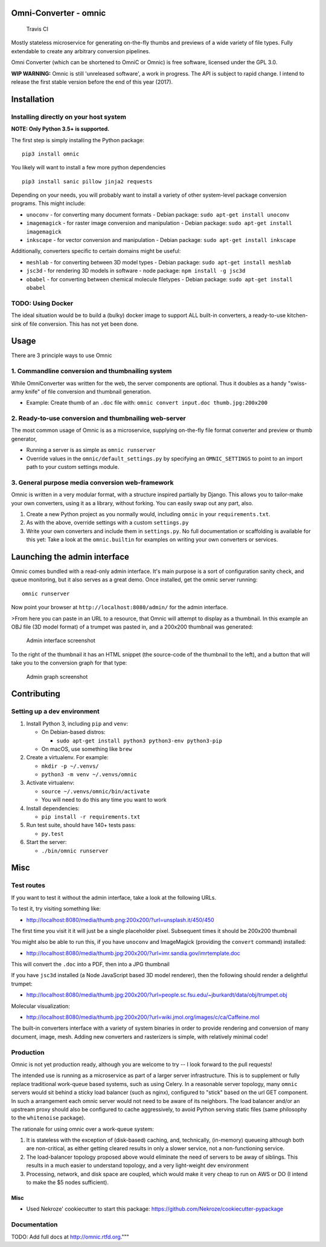 Omni-Converter - omnic
======================

.. figure:: https://travis-ci.org/michaelpb/omnic.svg?branch=master
   :alt: Travis CI

   Travis CI

Mostly stateless microservice for generating on-the-fly thumbs and
previews of a wide variety of file types. Fully extendable to create any
arbitrary conversion pipelines.

Omni Converter (which can be shortened to OmniC or Omnic) is free
software, licensed under the GPL 3.0.

**WIP WARNING:** Omnic is still 'unreleased software', a work in
progress. The API is subject to rapid change. I intend to release the
first stable version before the end of this year (2017).

Installation
============

Installing directly on your host system
---------------------------------------

**NOTE: Only Python 3.5+ is supported.**

The first step is simply installing the Python package:

::

    pip3 install omnic

You likely will want to install a few more python dependencies

::

    pip3 install sanic pillow jinja2 requests

Depending on your needs, you will probably want to install a variety of
other system-level package conversion programs. This might include:

-  ``unoconv`` - for converting many document formats - Debian package:
   ``sudo apt-get install unoconv``
-  ``imagemagick`` - for raster image conversion and manipulation -
   Debian package: ``sudo apt-get install imagemagick``
-  ``inkscape`` - for vector conversion and manipulation - Debian
   package: ``sudo apt-get install inkscape``

Additionally, converters specific to certain domains might be useful:

-  ``meshlab`` - for converting between 3D model types - Debian package:
   ``sudo apt-get install meshlab``
-  ``jsc3d`` - for rendering 3D models in software - node package:
   ``npm install -g jsc3d``
-  ``obabel`` - for converting between chemical molecule filetypes -
   Debian package: ``sudo apt-get install obabel``

TODO: Using Docker
------------------

The ideal situation would be to build a (bulky) docker image to support
ALL built-in converters, a ready-to-use kitchen-sink of file conversion.
This has not yet been done.

Usage
=====

There are 3 principle ways to use Omnic

1. Commandline conversion and thumbnailing system
-------------------------------------------------

While OmniConverter was written for the web, the server components are
optional. Thus it doubles as a handy "swiss-army knife" of file
conversion and thumbnail generation.

-  Example: Create thumb of an ``.doc`` file with:
   ``omnic convert input.doc thumb.jpg:200x200``

2. Ready-to-use conversion and thumbnailing web-server
------------------------------------------------------

The most common usage of Omnic is as a microservice, supplying
on-the-fly file format converter and preview or thumb generator,

-  Running a server is as simple as ``omnic runserver``

-  Override values in the ``omnic/default_settings.py`` by specifying an
   ``OMNIC_SETTINGS`` to point to an import path to your custom settings
   module.

3. General purpose media conversion web-framework
-------------------------------------------------

Omnic is written in a very modular format, with a structure inspired
partially by Django. This allows you to tailor-make your own converters,
using it as a library, without forking. You can easily swap out any
part, also.

1. Create a new Python project as you normally would, including
   ``omnic`` in your ``requirements.txt``.

2. As with the above, override settings with a custom ``settings.py``

3. Write your own converters and include them in ``settings.py``. No
   full documentation or scaffolding is available for this yet: Take a
   look at the ``omnic.builtin`` for examples on writing your own
   converters or services.

Launching the admin interface
=============================

Omnic comes bundled with a read-only admin interface. It's main purpose
is a sort of configuration sanity check, and queue monitoring, but it
also serves as a great demo. Once installed, get the omnic server
running:

::

    omnic runserver

Now point your browser at ``http://localhost:8080/admin/`` for the admin
interface.

>From here you can paste in an URL to a resource, that Omnic will attempt
to display as a thumbnail. In this example an OBJ file (3D model format)
of a trumpet was pasted in, and a 200x200 thumbnail was generated:

.. figure:: docs/images/admin_conversion_view.jpg
   :alt: Admin interface screenshot

   Admin interface screenshot

To the right of the thumbnail it has an HTML snippet (the source-code of
the thumbnail to the left), and a button that will take you to the
conversion graph for that type:

.. figure:: docs/images/admin_graph_view.jpg
   :alt: Admin graph screenshot

   Admin graph screenshot

Contributing
============

Setting up a dev environment
----------------------------

1. Install Python 3, including ``pip`` and ``venv``:

   -  On Debian-based distros:

      -  ``sudo apt-get install python3 python3-env python3-pip``

   -  On macOS, use something like ``brew``

2. Create a virtualenv. For example:

   -  ``mkdir -p ~/.venvs/``
   -  ``python3 -m venv ~/.venvs/omnic``

3. Activate virtualenv:

   -  ``source ~/.venvs/omnic/bin/activate``
   -  You will need to do this any time you want to work

4. Install dependencies:

   -  ``pip install -r requirements.txt``

5. Run test suite, should have 140+ tests pass:

   -  ``py.test``

6. Start the server:

   -  ``./bin/omnic runserver``

Misc
====

Test routes
-----------

If you want to test it without the admin interface, take a look at the
following URLs.

To test it, try visiting something like:

-  http://localhost:8080/media/thumb.png:200x200/?url=unsplash.it/450/450

The first time you visit it it will just be a single placeholder pixel.
Subsequent times it should be 200x200 thumbnail

You might also be able to run this, if you have ``unoconv`` and
ImageMagick (providing the ``convert`` command) installed:

-  http://localhost:8080/media/thumb.jpg:200x200/?url=imr.sandia.gov/imrtemplate.doc

This will convert the ``.doc`` into a PDF, then into a JPG thumbnail

If you have ``jsc3d`` installed (a Node JavaScript based 3D model
renderer), then the following should render a delightful trumpet:

-  http://localhost:8080/media/thumb.jpg:200x200/?url=people.sc.fsu.edu/~jburkardt/data/obj/trumpet.obj

Molecular visualization:

-  http://localhost:8080/media/thumb.jpg:200x200/?url=wiki.jmol.org/images/c/ca/Caffeine.mol

The built-in converters interface with a variety of system binaries in
order to provide rendering and conversion of many document, image, mesh.
Adding new converters and rasterizers is simple, with relatively minimal
code!

Production
----------

Omnic is not yet production ready, although you are welcome to try -- I
look forward to the pull requests!

The intended use is running as a microservice as part of a larger server
infrastructure. This is to supplement or fully replace traditional
work-queue based systems, such as using Celery. In a reasonable server
topology, many ``omnic`` servers would sit behind a sticky load balancer
(such as nginx), configured to "stick" based on the url GET component.
In such a arrangement each omnic server would not need to be aware of
its neighbors. The load balancer and/or an upstream proxy should also be
configured to cache aggressively, to avoid Python serving static files
(same philosophy to the ``whitenoise`` package).

The rationale for using omnic over a work-queue system:

1. It is stateless with the exception of (disk-based) caching, and,
   technically, (in-memory) queueing although both are non-critical, as
   either getting cleared results in only a slower service, not a
   non-functioning service.

2. The load-balancer topology proposed above would eliminate the need of
   servers to be away of siblings. This results in a much easier to
   understand topology, and a very light-weight dev environment

3. Processing, network, and disk space are coupled, which would make it
   very cheap to run on AWS or DO (I intend to make the $5 nodes
   sufficient).

Misc
~~~~

-  Used Nekroze' cookiecutter to start this package: https://github.com/Nekroze/cookiecutter-pypackage

Documentation
-------------

TODO: Add full docs at http://omnic.rtfd.org."""



